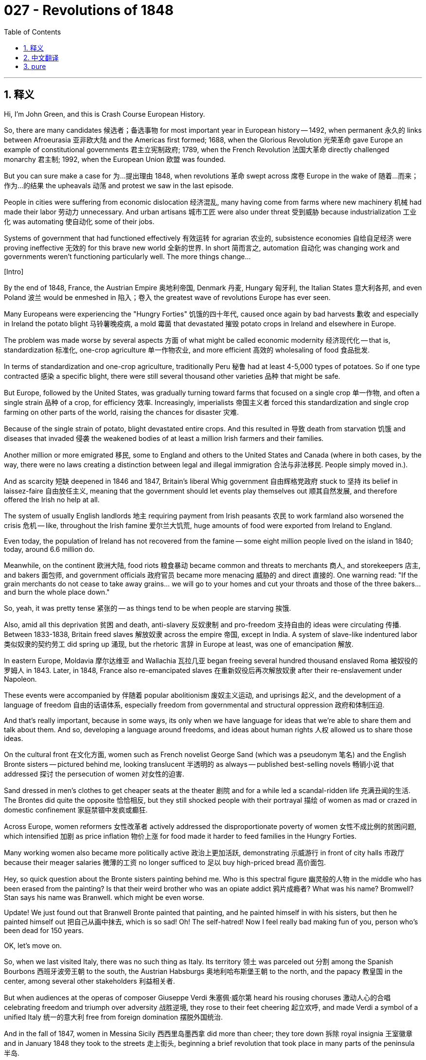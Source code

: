 = 027 - Revolutions of 1848
:toc: left
:toclevels: 3
:sectnums:
:stylesheet: ../../../myAdocCss.css

'''

== 释义

Hi, I'm John Green, and this is Crash Course European History. +

So, there are many candidates 候选者；备选事物 for most important year in European history -- 1492, when permanent 永久的 links between Afroeurasia 亚非欧大陆 and the Americas first formed; 1688, when the Glorious Revolution 光荣革命 gave Europe an example of constitutional governments 君主立宪制政府; 1789, when the French Revolution 法国大革命 directly challenged monarchy 君主制; 1992, when the European Union 欧盟 was founded. +

But you can sure make a case for 为…提出理由 1848, when revolutions 革命 swept across 席卷 Europe in the wake of 随着…而来；作为…的结果 the upheavals 动荡 and protest we saw in the last episode. +

People in cities were suffering from economic dislocation 经济混乱, many having come from farms where new machinery 机械 had made their labor 劳动力 unnecessary. And urban artisans 城市工匠 were also under threat 受到威胁 because industrialization 工业化 was automating 使自动化 some of their jobs. +

Systems of government that had functioned effectively 有效运转 for agrarian 农业的, subsistence economies 自给自足经济 were proving ineffective 无效的 for this brave new world 全新的世界. In short 简而言之, automation 自动化 was changing work and governments weren't functioning particularly well. The more things change... +

[Intro] +

By the end of 1848, France, the Austrian Empire 奥地利帝国, Denmark 丹麦, Hungary 匈牙利, the Italian States 意大利各邦, and even Poland 波兰 would be enmeshed in 陷入；卷入 the greatest wave of revolutions Europe has ever seen. +

Many Europeans were experiencing the "Hungry Forties" 饥饿的四十年代, caused once again by bad harvests 歉收 and especially in Ireland the potato blight 马铃薯晚疫病, a mold 霉菌 that devastated 摧毁 potato crops in Ireland and elsewhere in Europe. +

The problem was made worse by several aspects 方面 of what might be called economic modernity 经济现代化 -- that is, standardization 标准化, one-crop agriculture 单一作物农业, and more efficient 高效的 wholesaling of food 食品批发. +

In terms of standardization and one-crop agriculture, traditionally Peru 秘鲁 had at least 4-5,000 types of potatoes. So if one type contracted 感染 a specific blight, there were still several thousand other varieties 品种 that might be safe. +

But Europe, followed by the United States, was gradually turning toward farms that focused on a single crop 单一作物, and often a single strain 品种 of a crop, for efficiency 效率. Increasingly, imperialists 帝国主义者 forced this standardization and single crop farming on other parts of the world, raising the chances for disaster 灾难. +

Because of the single strain of potato, blight devastated entire crops. And this resulted in 导致 death from starvation 饥饿 and diseases that invaded 侵袭 the weakened bodies of at least a million Irish farmers and their families. +

Another million or more emigrated 移民, some to England and others to the United States and Canada (where in both cases, by the way, there were no laws creating a distinction between legal and illegal immigration 合法与非法移民. People simply moved in.). +

And as scarcity 短缺 deepened in 1846 and 1847, Britain's liberal Whig government 自由辉格党政府 stuck to 坚持 its belief in laissez-faire 自由放任主义, meaning that the government should let events play themselves out 顺其自然发展, and therefore offered the Irish no help at all. +

The system of usually English landlords 地主 requiring payment from Irish peasants 农民 to work farmland also worsened the crisis 危机 -- like, throughout the Irish famine 爱尔兰大饥荒, huge amounts of food were exported from Ireland to England. +

Even today, the population of Ireland has not recovered from the famine -- some eight million people lived on the island in 1840; today, around 6.6 million do. +

Meanwhile, on the continent 欧洲大陆, food riots 粮食暴动 became common and threats to merchants 商人, and storekeepers 店主, and bakers 面包师, and government officials 政府官员 became more menacing 威胁的 and direct 直接的. One warning read: "If the grain merchants do not cease to take away grains... we will go to your homes and cut your throats and those of the three bakers... and burn the whole place down." +

So, yeah, it was pretty tense 紧张的 -- as things tend to be when people are starving 挨饿. +

Also, amid all this deprivation 贫困 and death, anti-slavery 反奴隶制 and pro-freedom 支持自由的 ideas were circulating 传播. Between 1833-1838, Britain freed slaves 解放奴隶 across the empire 帝国, except in India. A system of slave-like indentured labor 类似奴隶的契约劳工 did spring up 涌现, but the rhetoric 言辞 in Europe at least, was one of emancipation 解放. +

In eastern Europe, Moldavia 摩尔达维亚 and Wallachia 瓦拉几亚 began freeing several hundred thousand enslaved Roma 被奴役的罗姆人 in 1843. Later, in 1848, France also re-emancipated slaves 在重新奴役后再次解放奴隶 after their re-enslavement under Napoleon. +

These events were accompanied by 伴随着 popular abolitionism 废奴主义运动, and uprisings 起义, and the development of a language of freedom 自由的话语体系, especially freedom from governmental and structural oppression 政府和体制压迫. +

And that's really important, because in some ways, its only when we have language for ideas that we're able to share them and talk about them. And so, developing a language around freedoms, and ideas about human rights 人权 allowed us to share those ideas. +

On the cultural front 在文化方面, women such as French novelist George Sand (which was a pseudonym 笔名) and the English Bronte sisters -- pictured behind me, looking translucent 半透明的 as always -- published best-selling novels 畅销小说 that addressed 探讨 the persecution of women 对女性的迫害. +

Sand dressed in men's clothes to get cheaper seats at the theater 剧院 and for a while led a scandal-ridden life 充满丑闻的生活. The Brontes did quite the opposite 恰恰相反, but they still shocked people with their portrayal 描绘 of women as mad or crazed in domestic confinement 家庭禁锢中发疯或癫狂. +

Across Europe, women reformers 女性改革者 actively addressed the disproportionate poverty of women 女性不成比例的贫困问题, which intensified 加剧 as price inflation 物价上涨 for food made it harder to feed families in the Hungry Forties. +

Many working women also became more politically active 政治上更加活跃, demonstrating 示威游行 in front of city halls 市政厅 because their meager salaries 微薄的工资 no longer sufficed to 足以 buy high-priced bread 高价面包. +

Hey, so quick question about the Bronte sisters painting behind me. Who is this spectral figure 幽灵般的人物 in the middle who has been erased from the painting? Is that their weird brother who was an opiate addict 鸦片成瘾者? What was his name? Bromwell? Stan says his name was Branwell. which might be even worse. +

Update! We just found out that Branwell Bronte painted that painting, and he painted himself in with his sisters, but then he painted himself out 把自己从画中抹去, which is so sad! Oh! The self-hatred! Now I feel really bad making fun of you, person who's been dead for 150 years. +

OK, let's move on. +

So, when we last visited Italy, there was no such thing as Italy. Its territory 领土 was parceled out 分割 among the Spanish Bourbons 西班牙波旁王朝 to the south, the Austrian Habsburgs 奥地利哈布斯堡王朝 to the north, and the papacy 教皇国 in the center, among several other stakeholders 利益相关者. +

But when audiences at the operas of composer Giuseppe Verdi 朱塞佩·威尔第 heard his rousing choruses 激动人心的合唱 celebrating freedom and triumph over adversity 战胜逆境, they rose to their feet cheering 起立欢呼, and made Verdi a symbol of a unified Italy 统一的意大利 free from foreign domination 摆脱外国统治. +

And in the fall of 1847, women in Messina Sicily 西西里岛墨西拿 did more than cheer; they tore down 拆除 royal insignia 王室徽章 and in January 1848 they took to the streets 走上街头, beginning a brief revolution that took place in many parts of the peninsula 半岛. +

These women supported Giuseppe Mazzini 朱塞佩·马志尼, who wanted national unification 国家统一 and a republican form of government 共和政体. Others favored a government headed by the pope 教皇领导的政府, and still others wanted a monarchy 君主制. +

In the end 最终, this disunity 不团结 allowed for the revolutions to be defeated as Austrians, French, and other military forces 军事力量 were sent in to stop it. In fact, disunity of revolutions leading to failure 革命因不团结而失败 will become something of a theme 主题. +

Let's go to the Thought Bubble. +

1. In February 1848, myriad interests 众多利益群体 came together to spark revolution 引发革命 in Paris and then in other French cities. +
2. Upper-class reformers 上层阶级改革者 objected to 反对 the cronyism 任人唯亲, limited voting rights 有限的投票权, and censorship 审查制度. +
3. But in contrast 相比之下, the prime minister 首相, historian François Guizot 弗朗索瓦·基佐, thought Louis-Philippe's government was just right 刚刚好. +
4. The crowds sent him and the king into exile 流放. +
5. Those crowds were backed by 得到…支持 the upper-class reformers, but they were fueled by 由…推动 discontented workers 不满的工人, the unemployed 失业者, and struggling artisans 苦苦挣扎的工匠
6. -- all affected by rising food prices as well as uncertain conditions of employment 就业状况不稳定. +
7. A socialist different from the ones we've already talked about, Louis Blanc 路易·勃朗, was attuned to 适应；理解 the needs of workers and the poor in Paris. +
8. He convinced the new provisional government 临时政府 to set up 设立 national workshops 国家工场 to create jobs for unemployed men 失业男性创造就业机会. +
9. Women successfully demanded that workshops be established for them too and unsuccessfully nominated 提名 George Sand -- "male by virtue of virility 凭借男子气概像男人, female by divine intuition 凭借神圣直觉像女人" -- as a representative to the National Assembly 国民议会." +
10. As spring progressed 随着春天的推进, a new national assembly 国民议会, composed of 由…组成 less than ten percent workers, +
11. shut down 关闭 the workshops and formed a new national police force 国家警察部队 composed of men from the countryside 由来自农村的人组成, +
12. who had little patience for 对…没什么耐心 city people and their city problems. +
13. In June, tens of thousands of workers rose up 起义 and fought the national police for several days, +
14. until the bodies were piled high 尸体堆积如山 and the workers defeated. +
15. Now a republic 共和国, France held elections based on universal male suffrage 男性普选权, +
16. which the nephew of Napoleon, Louis-Napoleon Bonaparte 路易 - 拿破仑·波拿巴, won handily 轻易获胜, +
17. due to 由于 the support of peasants in the countryside 农村农民的支持. +
18. Lest you think the rural-urban divide 城乡差距 is anything new. +

Thanks Thought Bubble. +

So, just as these revolutions started, a new socialist duo 二人组, German lawyer and journalist Karl Marx 卡尔·马克思 and Manchester textile mill owner 曼彻斯特纺织厂主 Friedrich Engels 弗里德里希·恩格斯, issued The Communist Manifesto 《共产党宣言》. +

Its famous opening -- "A spectre is haunting Europe -- the spectre of communism 一个幽灵,共产主义的幽灵,在欧洲游荡" used the word communism 共产主义 instead of socialism based on the idea that society would soon revert to 恢复到 a traditional "community" of like-minded people 志同道合的传统“共同体”. +

Marx and Engels believed that class struggle 阶级斗争 was going to erupt 爆发 and wash away 消除 upper-class oppression 上层阶级压迫, and that the proletariat 无产阶级 would seize the means of production 生产资料 -- that is, factories and land and everything else would be shared by everyone, rather than owned by the few. +

And for the moment 目前, that was pretty much it for "Marxist" socialism 马克思主义社会主义. But over the next half century, however, it would, of course, take a firmer theoretical shape 形成更坚实的理论形态 and infuse 注入 workers' programs for change across the globe 全球工人变革计划, and become tremendously influential 极具影响力. +

And while initially 最初, few people paid attention to 关注 the Marxist ideas of class struggle, but some kind of struggle was certainly happening: The revolutions erupting across central and eastern Europe featured 以…为特点 -- depending on who you were -- calls for the creation of constitutionally directed government structures 建立受宪法约束的政府架构, an end to serf-like oppression 结束类似农奴的压迫 and censorship 审查制度, restoration of aristocratic privileges 恢复贵族特权, and yes, even democracy 民主. +

In short 简而言之, people wanted more power 权力, and also greater rights 权利 and protection of those rights 权利保护. And of course, then as now, ideas were not limited by borders 不受国界限制. +

Like, news of the revolution in France sent Berlin's activists 活动家 into the streets, pushing for 推动 an array of changes 一系列变革 but mostly for the unification of the German states 德意志邦国的统一. +

King Frederick William IV 腓特烈·威廉四世, who was forced to witness the carnage 大屠杀 on Berlin's streets, summoned 召集 a congress 代表大会 to meet at Frankfurt 法兰克福 to plan for reform 改革 and unification 统一. +

The meeting was dominated by 由…主导 the princes of the several dozen individual states 几十个邦国的亲王, and it progressed slowly 进展缓慢 as the princes debated whether to include Austria in this unification project 统一计划 until the Prussian king 普鲁士国王, on being offered the crown of a constitutional monarchy 君主立宪制王冠 refused to accept "a crown from the gutter 从阴沟里捡来的王冠." +

So instead, he would get no crown at all, and the German states would remain disunited 四分五裂. +

Did the Center of the World just open? Is there a gutter crown 阴沟王冠 in there? I don't know if this gutter crown is for children, or if I just have an exceptionally large head 头特别大, but regardless 不管怎样, if there is one lesson from 19th century Europe, it's that royals should take a gutter crown and be grateful for it 王室成员应该接受阴沟王冠并心存感激. +

You know what's fun? Being the Queen of England, or of the Netherlands 荷兰. You know what's not fun? Being the king of Germany. Because there is no king. +

OK. Let's turn our attention to Poland 波兰. +

So, already in 1846, Polish nationalists 波兰民族主义者 from the upper-classes 上层阶级 in the Galician city of Cracow 加利西亚的克拉科夫, hoped to lead a revolt 起义 against Austrian rule 奥地利统治. but, peasants in the region refused to join them because Austrian rule was the peasants' only hope for gaining freedom from the payments and service that they owed aristocratic landowners 贵族地主. +

What's that? Stan says I have to take off the gutter crown. +

So, we like to think of revolutions as being neatly for freedoms or against them, but here we have an example of it being much more complicated 复杂得多. Because if you're in like, the upper classes in Poland, or a working person in a city, freedom might look like freedom from Austrian oppression 摆脱奥地利压迫. But if your a peasant, freedom looks like freedom from feudalism 封建主义. +

So during that revolution, peasants rose up and slaughtered 屠杀 several thousand from the land-holding Polish nobility 拥有土地的波兰贵族. You can see how Marx came to believe class struggle was inevitable 不可避免的. +

The same fragmentation 分裂 appeared in March 1848 when an uprising 起义 broke out 爆发 in cities across the Austrian empire 奥地利帝国. Remember Prince Metternich 梅特涅亲王, architect 设计师；缔造者 of conservative reforms 保守改革 in Central Europe? By 1848 he was so unpopular that disliking him managed to unite the disparate interests 不同利益 of various classes and ethnic identities 民族身份 in the empire. +

Middle-class reformers 中产阶级改革者 wanted constitutional rule 立宪统治; aristocrats 贵族 wanted more power than they had with Metternich's imperial bureaucracy 帝国官僚机构 running things, workers wanted both political and economic reforms 政治和经济改革, and peasants, of course, wanted an end to the last oppressive vestiges of feudalism 封建主义最后的压迫残余. +

And in the face of 面对 temporary enthusiasm 一时的热情 on all sides, Metternich fled the country in disguise 乔装逃离该国. Later Emperor Ferdinand 斐迪南皇帝 stepped down 退位 in favor of 支持 his nephew 侄子, Francis Joseph 弗朗茨·约瑟夫, whose nephew Francis -- or Franz -- Ferdinand 弗朗茨·斐迪南 would go on to be a rather famous assasination victim 著名的暗杀受害者. +

Good God was there a rich person in central Europe not named Frederick or Francis or William or Louis or William-Louis or Frederick-William-Louis or Francis-Frederick-William-Louis? +

At any rate 无论如何, with the common enemy of Metternich gone, the common purpose 共同目标 soon disappeared as well. Peasants across the empire were, as they had been in 1846, not terribly interested in the push for noble and middle - class rights. They retreated from the fight once the imperial government abolished all traditional dues and obligations to the nobility. +

And as for the liberals and aristocrats -- in Austria and across most of Europe -- they weren't thrilled with the idea of giving workers the right to vote. They believed that workers did not have a big picture perspective 大局观 and instead were concerned with food, shelter, and taxes. +

As one privileged Austrian deputy 议员 put it: "we should prevent only those individuals from voting who live from a daily wage or who enjoy contributions from a charitable institution 慈善机构 -- in short, those who are not independent." And many singled out 挑出；挑选 Jewish people as being especially unworthy of rights 不配享有权利. +

And just as the revolutions of 1848 paved the way for 为…铺平道路 both reforms and conflicts in the 20th century, this exclusion of Jewish people from political participation 政治参与 and legal protection of rights 法律权利保护 was a harbinger 预兆 of what was to come. Much of that anti - Semitism 反犹主义 was focused in Eastern and Central Europe, but really it was everywhere. +

Ultimately 最终, in Austria, as elsewhere, once the rebels 反叛者 were disunited 分裂, they were easier to defeat, and they were crushed 镇压 in Vienna 维也纳, Prague 布拉格 and other cities, and then in 1849, Tsar Nicholas I 沙皇尼古拉一世 sent 300,000 troops 军队 to finish off 彻底消灭 the Hungarians for his Austrian ally 盟友. +

Around a hundred thousand people were killed across the Austrian empire in the revolutions of 1848 and thousands were killed elsewhere, not to mention 更不用说 the destruction of property 财产破坏 that accompanied what were often massacres 大屠杀. +

Guarantees of rights 权利保障 were also rolled back 撤销 and some participants were executed 处决, or imprisoned 监禁, or sent into exile 流放. And it's normal to wonder whether history is only the story of death and destruction 死亡与毁灭 and whether the outcomes 结果 were worth it. +

But consider the Austrian peasants who demanded and ultimately received an end to centuries of serfdom 农奴制. Imagine knowing that you and your children and your children's children will be forced to live on and work the same land, owing an endless debt to the same aristocratic family that you'll never be able to repay. +

Now imagine the end of that cycle 循环. Imagine being part of the first generation of people in living memory 记忆所及 who could leave. Was the revolution worth it? Perhaps for those families, it was. +

Thanks for watching. I'll see you next time. +

'''


== 中文翻译

大家好，我是约翰·格林，这里是《速成欧洲史》。 +

在欧洲历史上，有很多年份都可被视作最重要的年份候选——1492年，当时非洲、欧洲、亚洲与美洲之间首次建立起了永久性的联系；1688年，光荣革命（Glorious Revolution）为欧洲提供了一个君主立宪制政府的范例；1789年，法国大革命（French Revolution）直接对君主制发起了挑战；1992年，欧盟（European Union）成立。 +

但你完全可以认为1848年是最重要的一年，在上一集我们看到的动荡和抗议之后，革命的浪潮席卷了整个欧洲。 +

城市里的人们正遭受着经济混乱的困扰，许多人来自农场，在那里新的机器使得他们的劳动力变得不再必要。城市里的工匠们也受到了威胁，因为工业化使他们的一些工作实现了自动化。 +

事实证明，那些在农业自给自足经济中有效运行的政府体系，在这个崭新的世界里已经不起作用了。简而言之，自动化正在改变工作模式，而政府的运作也不是特别良好。变化越大…… +

[开场介绍] +

到1848年底，法国（France）、奥地利帝国（Austrian Empire）、丹麦（Denmark）、匈牙利（Hungary）、意大利各邦（Italian States），甚至波兰（Poland），都将陷入欧洲有史以来最大的革命浪潮之中。 +

许多欧洲人正经历着 “饥饿的四十年代”（“Hungry Forties”），这又是由收成不好导致的，尤其是在爱尔兰（Ireland），马铃薯晚疫病（potato blight）肆虐，这种霉菌摧毁了爱尔兰和欧洲其他地方的马铃薯作物。 +

所谓的经济现代化的几个方面使这个问题变得更加严重——也就是标准化、单一作物种植，以及更高效的食品批发。 +

就标准化和单一作物种植而言，传统上秘鲁（Peru）至少有4000到5000种马铃薯。所以如果一种马铃薯感染了某种特定的疫病，仍然还有几千种其他品种可能是安全的。 +

但欧洲，随后是美国（United States），为了提高效率，正逐渐转向专注于种植单一作物的农场，而且常常是单一品种的作物。帝国主义者越来越多地将这种标准化和单一作物种植强加给世界其他地区，增加了灾难发生的可能性。 +

由于种植的是单一品种的马铃薯，疫病摧毁了整片作物。这导致至少一百万爱尔兰农民及其家人因饥饿而死，以及因身体虚弱而染上疾病致死。 +

另有一百多万人移民，一些人去了英国（Britain），另一些人去了美国和加拿大（Canada）（顺便说一下，在这两个国家，当时都没有法律区分合法和非法移民。人们只是直接迁入。）。 +

随着1846年和1847年物资短缺加剧，英国自由派辉格党（Whig）政府坚持其自由放任（laissez-faire）的理念，这意味着政府应该让事情顺其自然地发展，因此没有给爱尔兰人提供任何帮助。 +

通常由英国地主要求爱尔兰农民支付租金才能在农田劳作的制度也加剧了这场危机——比如，在整个爱尔兰大饥荒（Irish famine）期间，大量的食物从爱尔兰出口到了英国。 +

即使在今天，爱尔兰的人口也还没有从那场饥荒中恢复过来——1840年，岛上大约有800万人；如今，大约有660万人。 +

与此同时，在欧洲大陆，粮食骚乱变得很普遍，对商人、店主、面包师和政府官员的威胁变得更加危险和直接。有一则警告写道：“如果粮食商人不停止把粮食运走……我们就会到你们家里去，割断你们和那三个面包师的喉咙……然后把整个地方烧掉。” +

所以，是的，局势非常紧张——当人们挨饿的时候，情况往往就是这样。 +

此外，在所有这些贫困和死亡之中，反对奴隶制（anti-slavery）和支持自由（pro-freedom）的思想正在传播。在1833年至1838年间，除了在印度（India），英国解放了其帝国范围内的奴隶（slaves）。一种类似奴隶制的契约劳工（indentured labor）制度确实出现了，但至少在欧洲的言论中，宣扬的是解放（emancipation）。 +

在东欧（eastern Europe），摩尔达维亚（Moldavia）和瓦拉几亚（Wallachia）在1843年开始解放几十万被奴役的罗姆人（enslaved Roma）。后来，在1848年，法国（France）在拿破仑统治下重新奴役奴隶之后，又再次解放了奴隶。 +

这些事件伴随着民众的废奴主义运动（popular abolitionism）、起义，以及关于自由的话语的发展，尤其是摆脱政府和结构性压迫的自由。 +

这真的很重要，因为在某种程度上，只有当我们有了表达思想的语言时，我们才能够分享和讨论这些思想。所以，围绕自由发展出一种语言，以及关于人权（human rights）的思想，使我们能够分享这些观念。 +

在文化方面，像法国小说家乔治·桑（George Sand，这是一个笔名）和英国的勃朗特姐妹（Bronte sisters）——就像我身后照片里的那样，总是看起来若隐若现——出版了畅销小说，讲述了女性所遭受的迫害。 +

乔治·桑穿着男装去剧院买更便宜的座位，有一段时间还过着充满丑闻的生活。勃朗特姐妹则完全相反，但她们对女性在家庭禁锢中变得疯狂或痴狂的描写，仍然震惊了世人。 +

在整个欧洲，女性改革者积极关注女性不成比例地遭受贫困的问题，在 “饥饿的四十年代”，食品价格上涨使得养家糊口变得更加困难，这一问题愈发严重。 +

许多职业女性在政治上也变得更加活跃，她们在市政厅前示威，因为她们微薄的工资再也买不起高价的面包了。 +

嘿，关于我身后这幅勃朗特姐妹的画，有个小问题。中间这个被从画中抹去的幽灵般的人物是谁？是她们那个吸食鸦片成瘾的古怪哥哥吗？他叫什么名字来着？布罗姆韦尔（Bromwell）？斯坦说他叫布兰韦尔（Branwell）。这名字可能更糟。 +

最新消息！我们刚刚发现这幅画是布兰韦尔·勃朗特（Branwell Bronte）画的，他把自己和姐妹们画在了一起，但后来又把自己涂掉了，这太让人难过了！哦！这是多么的自我厌恶啊！现在我觉得拿一个已经去世150年的人开玩笑真的很不好。 +

好的，我们继续。 +

所以，上次我们谈到意大利（Italy）的时候，还没有意大利这个国家。它的领土被分割成几部分，南部归西班牙波旁王朝（Spanish Bourbons），北部归奥地利哈布斯堡王朝（Austrian Habsburgs），中部则归教皇（papacy），还有其他几个利益相关者。 +

但是当观众们在作曲家朱塞佩·威尔第（Giuseppe Verdi）的歌剧中听到他那激昂的合唱，歌颂自由以及战胜逆境时，他们都站起身来欢呼，这使威尔第成为了一个摆脱外国统治、统一的意大利的象征。 +

在1847年秋天，西西里岛（Sicily）墨西拿（Messina）的女性们可不仅仅是欢呼；她们扯下了王室徽章，在1848年1月，她们走上街头，在半岛的许多地方掀起了一场短暂的革命。 +

这些女性支持朱塞佩·马志尼（Giuseppe Mazzini），他希望实现国家统一，并建立一个共和制政府（republican form of government）。其他人则支持由教皇领导的政府，还有一些人希望建立一个君主制政府。 +

最终，这种不团结使得这些革命被镇压，因为奥地利、法国和其他国家的军队被派来平息革命。事实上，革命的不团结导致失败将成为一个反复出现的主题。 +

让我们进入“思想泡泡”环节。 +

1. 1848年2月，众多利益群体联合起来，在巴黎（Paris）引发了革命，随后革命蔓延到法国的其他城市。 +
2. 上层阶级的改革者反对任人唯亲、有限的投票权（voting rights）和审查制度（censorship）。 +
3. 但相比之下，首相、历史学家弗朗索瓦·基佐（François Guizot）认为路易-菲利普（Louis-Philippe）的政府恰到好处。 +
4. 人群把他和国王都赶去了流亡。 +
5. 这些人群得到了上层阶级改革者的支持，但不满的工人、失业者和苦苦挣扎的工匠们更是推动了革命， +
6. 他们都受到了食品价格上涨以及就业形势不稳定的影响。 +
7. 路易·勃朗（Louis Blanc）是一位与我们之前谈到的社会主义者不同的社会主义者，他关注巴黎工人和穷人的需求。 +
8. 他说服新成立的临时政府（provisional government）建立国家工场（national workshops），为失业男性创造就业机会。 +
9. 女性成功地要求也为她们建立工场，但提名乔治·桑——“凭借男子气概具有男性特质，凭借神圣直觉具有女性特质”——为国民议会（National Assembly）代表的提议却没有成功。 +
10. 随着春天的推进，一个新的国民议会成立了，其中工人占比不到10%， +
11. 关闭了这些工场，并组建了一支由来自农村的男性组成的新的国家警察部队（national police force）， +
12. 这些人对城市居民及其城市问题没什么耐心。 +
13. 6月，成千上万的工人起义，与国家警察战斗了好几天， +
14. 直到尸体堆积如山，工人被击败。 +
15. 此时已成为共和国（republic）的法国举行了基于普遍男性选举权（universal male suffrage）的选举， +
16. 拿破仑的侄子路易-拿破仑·波拿巴（Louis-Napoleon Bonaparte）轻松获胜， +
17. 这得益于农村农民的支持。 +
18. 可别以为城乡差距是什么新鲜事。 +

感谢“思想泡泡”！ +

所以，就在这些革命爆发的时候，一对新的社会主义搭档，德国律师兼记者卡尔·马克思（Karl Marx）和曼彻斯特（Manchester）纺织厂主弗里德里希·恩格斯（Friedrich Engels），发表了《共产党宣言》（The Communist Manifesto）。 +

其著名的开篇——“一个幽灵，共产主义的幽灵，在欧洲游荡”，使用了“共产主义”（communism）这个词，而不是“社会主义”（socialism），基于的理念是社会很快将回归到由志同道合的人组成的传统“共同体”（community）。 +

马克思和恩格斯认为，阶级斗争（class struggle）将会爆发，并洗刷掉上层阶级的压迫，无产阶级（proletariat）将夺取生产资料（means of production）——也就是说，工厂、土地和其他一切都将由所有人共享，而不是被少数人占有。 +

目前，“马克思主义”（Marxist）社会主义大致就是这样。但在接下来的半个世纪里，当然，它会形成更坚实的理论形态，并融入全球各地工人的变革计划中，产生巨大的影响力。 +

虽然起初很少有人关注马克思关于阶级斗争的思想，但某种斗争确实正在发生：在中欧和东欧（central and eastern Europe）爆发的革命，根据不同人的诉求，包括呼吁建立由宪法指导的政府结构，结束类似农奴制的压迫和审查制度，恢复贵族特权，甚至还有民主（democracy）。 +

简而言之，人们想要更多的权力，以及更大的权利，并希望这些权利得到保护。当然，当时和现在一样，思想是不受国界限制的。 +

比如，法国革命的消息让柏林（Berlin）的活动家们走上街头，推动一系列变革，但主要是推动德意志各邦（German states）的统一。 +

被迫目睹柏林街头大屠杀的国王腓特烈·威廉四世（King Frederick William IV），召集了一次在法兰克福（Frankfurt）举行的会议，来规划改革和统一事宜。 +

这次会议由几十个独立邦国的亲王们主导，会议进展缓慢，因为亲王们在争论是否要把奥地利（Austria）纳入这个统一计划，直到普鲁士国王（Prussian king）在被授予君主立宪制（constitutional monarchy）的王冠时，拒绝接受 “从阴沟里捡来的王冠”。 +

所以，结果是他根本得不到王冠，德意志各邦也将继续处于分裂状态。 +

世界的中心刚刚打开了吗？里面有阴沟王冠吗？我不知道这个阴沟王冠是不是为孩子们准备的，或者只是我的头特别大，但不管怎样，如果从19世纪的欧洲能学到一个教训的话，那就是王室成员应该接受一个阴沟王冠，并对此心存感激。 +

你知道什么有趣吗？当英国女王或者荷兰女王。你知道什么没那么有趣吗？当德国国王。因为根本就没有德国国王。 +

好的。让我们把注意力转向波兰。 +

所以，早在1846年，来自加利西亚（Galician）城市克拉科夫（Cracow）的波兰上层阶级民族主义者（Polish nationalists），希望领导一场反对奥地利统治（Austrian rule）的起义。但是，该地区的农民拒绝加入他们，因为奥地利的统治是农民摆脱对贵族地主的赋税和劳役的唯一希望。 +

什么？斯坦说我得把阴沟王冠摘下来。 +

所以，我们常常认为革命是纯粹为了自由或者纯粹反对自由，但这里我们看到的例子要复杂得多。因为如果你是波兰的上层阶级，或者是城市里的一个劳动者，自由可能意味着摆脱奥地利的压迫。但如果你是一个农民，自由则意味着摆脱封建主义（feudalism）。 +

所以在那场革命中，农民起义并屠杀了几千名拥有土地的波兰贵族（land-holding Polish nobility）。你可以理解马克思为什么会认为阶级斗争是不可避免的了。 +

同样的分裂也出现在1848年3月，当时奥地利帝国（Austrian empire）的各个城市爆发了起义。还记得梅特涅亲王（Prince Metternich）吗，中欧保守改革的策划者？到1848年，他已经非常不得人心，以至于对他的厌恶竟然使帝国内不同阶级和不同民族身份的各种利益群体联合了起来。 +

中产阶级改革者希望实行立宪统治（constitutional rule）；贵族们希望在梅特涅的帝国官僚机构管理事务时，能拥有比现在更多的权力；工人们既想要政治改革，也想要经济改革；而农民们，当然，希望结束封建主义最后的压迫残余。 +

面对各方暂时的热情，梅特涅乔装逃离了这个国家。后来，斐迪南皇帝（Emperor Ferdinand）退位，让位于他的侄子弗朗茨·约瑟夫（Francis Joseph），弗朗茨·约瑟夫的侄子弗朗茨（Franz）·斐迪南（Ferdinand）后来将成为一个相当著名的遇刺身亡者。 +

天哪，中欧难道就没有一个不叫腓特烈（Frederick）、弗朗茨（Francis）、威廉（William）、路易（Louis）、威廉-路易（William-Louis）、腓特烈-威廉-路易（Frederick-William-Louis）或者弗朗茨-腓特烈-威廉-路易（Francis-Frederick-William-Louis）的富人吗？ +

无论如何，随着共同的敌人梅特涅的离去，共同的目标也很快消失了。和1846年一样，帝国各地的农民对争取贵族和中产阶级的权利并不是特别感兴趣。一旦帝国政府废除了对贵族的所有传统赋税和义务，他们就退出了斗争。 +

至于自由主义者（liberals）和贵族们——在奥地利以及欧洲大部分地区——他们并不热衷于给予工人投票权（right to vote）。他们认为工人没有大局观，相反，他们关心的是食物、住所和税收。 +

正如一位奥地利的特权议员所说：“我们应该阻止那些靠日薪生活或者靠慈善机构资助生活的人投票——简而言之，就是那些不独立的人。” 而且许多人特别指出，犹太人（Jewish people）尤其不配享有权利。 +

正如1848年的革命为20世纪的改革和冲突铺平了道路一样，将犹太人排除在政治参与和权利的法律保护之外，是即将发生之事的预兆。大部分反犹主义（anti-Semitism）集中在东欧和中欧，但实际上它无处不在。 +

最终，在奥地利和其他地方一样，一旦叛乱者变得不团结，他们就更容易被击败，他们在维也纳（Vienna）、布拉格（Prague）和其他城市被镇压，然后在1849年，沙皇尼古拉一世（Tsar Nicholas I）派遣30万军队为他的奥地利盟友消灭了匈牙利人（Hungarians）。 +

在1848年的革命中，奥地利帝国各地大约有10万人丧生，其他地方也有数千人死亡，更不用说伴随着大规模屠杀而来的财产破坏了。 +

权利保障也被收回，一些参与者被处决、监禁或流放。人们很自然会想，历史是否仅仅是关于死亡和破坏的故事，以及这些结果是否值得。 +

但想想那些要求并最终结束了几个世纪农奴制（serfdom）的奥地利农民吧。想象一下，你知道你和你的孩子，以及你孩子的孩子，都将被迫生活在同一块土地上并在那里劳作，永远欠着同一个贵族家庭一笔你永远无法偿还的债务。 +

现在想象一下这个循环的终结。想象一下成为人们记忆中第一代能够离开的人。这场革命值得吗？也许对那些家庭来说，它是值得的。 +

感谢观看。我们下次再见。 +

'''


== pure

Hi, I'm John Green, and this is Crash Course European History. +

So, there are many candidates for most important year in European history -- 1492, when permanent links between Afroeurasia and the Americas first formed; 1688, when the Glorious Revolution gave Europe an example of constitutional governments; 1789, when the French Revolution directly challenged monarchy; 1992, when the European Union was founded. +

But you can sure make a case for 1848, when revolutions swept across Europe in the wake of the upheavals and protest we saw in the last episode. +

People in cities were suffering from economic dislocation, many having come from farms where new machinery had made their labor unnecessary. And urban artisans were also under threat because industrialization was automating some of their jobs. +

Systems of government that had functioned effectively for agrarian, subsistence economies were proving ineffective for this brave new world. In short, automation was changing work and governments weren't functioning particularly well. The more things change... +

[Intro] +

By the end of 1848, France, the Austrian Empire, Denmark, Hungary, the Italian States, and even Poland would be enmeshed in the greatest wave of revolutions Europe has ever seen. +

Many Europeans were experiencing the "Hungry Forties," caused once again by bad harvests and especially in Ireland the potato blight, a mold that devastated potato crops in Ireland and elsewhere in Europe. +

The problem was made worse by several aspects of what might be called economic modernity -- that is, standardization, one-crop agriculture, and more efficient wholesaling of food. +

In terms of standardization and one-crop agriculture, traditionally Peru had at least 4-5,000 types of potatoes. So if one type contracted a specific blight, there were still several thousand other varieties that might be safe. +

But Europe, followed by the United States, was gradually turning toward farms that focused on a single crop, and often a single strain of a crop, for efficiency. Increasingly, imperialists forced this standardization and single crop farming on other parts of the world, raising the chances for disaster. +

Because of the single strain of potato, blight devastated entire crops. And this resulted in death from starvation and diseases that invaded the weakened bodies of at least a million Irish farmers and their families. +

Another million or more emigrated, some to England and others to the United States and Canada (where in both cases, by the way, there were no laws creating a distinction between legal and illegal immigration. People simply moved in.). +

And as scarcity deepened in 1846 and 1847, Britain's liberal Whig government stuck to its belief in laissez-faire, meaning that the government should let events play themselves out, and therefore offered the Irish no help at all. +

The system of usually English landlords requiring payment from Irish peasants to work farmland also worsened the crisis -- like, throughout the Irish famine, huge amounts of food were exported from Ireland to England. +

Even today, the population of Ireland has not recovered from the famine -- some eight million people lived on the island in 1840; today, around 6.6 million do. +

Meanwhile, on the continent, food riots became common and threats to merchants, and storekeepers, and bakers, and government officials became more menacing and direct. One warning read: "If the grain merchants do not cease to take away grains... we will go to your homes and cut your throats and those of the three bakers... and burn the whole place down." +

So, yeah, it was pretty tense -- as things tend to be when people are starving. +

Also, amid all this deprivation and death, anti-slavery and pro-freedom ideas were circulating. Between 1833-1838, Britain freed slaves across the empire, except in India. A system of slave-like indentured labor did spring up, but the rhetoric in Europe at least, was one of emancipation. +

In eastern Europe, Moldavia and Wallachia began freeing several hundred thousand enslaved Roma in 1843. Later, in 1848, France also re-emancipated slaves after their re-enslavement under Napoleon. +

These events were accompanied by popular abolitionism, and uprisings, and the development of a language of freedom, especially freedom from governmental and structural oppression. +

And that's really important, because in some ways, its only when we have language for ideas that we're able to share them and talk about them. And so, developing a language around freedoms, and ideas about human rights allowed us to share those ideas. +

On the cultural front, women such as French novelist George Sand (which was a pseudonym) and the English Bronte sisters -- pictured behind me, looking translucent as always -- published best-selling novels that addressed the persecution of women. +

Sand dressed in men's clothes to get cheaper seats at the theater and for a while led a scandal-ridden life. The Brontes did quite the opposite, but they still shocked people with their portrayal of women as mad or crazed in domestic confinement. +

Across Europe, women reformers actively addressed the disproportionate poverty of women, which intensified as price inflation for food made it harder to feed families in the Hungry Forties. +

Many working women also became more politically active, demonstrating in front of city halls because their meager salaries no longer sufficed to buy high-priced bread. +

Hey, so quick question about the Bronte sisters painting behind me. Who is this spectral figure in the middle who has been erased from the painting? Is that their weird brother who was an opiate addict? What was his name? Bromwell? Stan says his name was Branwell. which might be even worse. +

Update! We just found out that Branwell Bronte painted that painting, and he painted himself in with his sisters, but then he painted himself out, which is so sad! Oh! The self-hatred! Now I feel really bad making fun of you, person who's been dead for 150 years. +

OK, let's move on. +

So, when we last visited Italy, there was no such thing as Italy. Its territory was parceled out among the Spanish Bourbons to the south, the Austrian Habsburgs to the north, and the papacy in the center, among several other stakeholders. +

But when audiences at the operas of composer Giuseppe Verdi heard his rousing choruses celebrating freedom and triumph over adversity, they rose to their feet cheering, and made Verdi a symbol of a unified Italy free from foreign domination. +

And in the fall of 1847, women in Messina Sicily did more than cheer; they tore down royal insignia and in January 1848 they took to the streets, beginning a brief revolution that took place in many parts of the peninsula. +

These women supported Giuseppe Mazzini, who wanted national unification and a republican form of government. Others favored a government headed by the pope, and still others wanted a monarchy. +

In the end, this disunity allowed for the revolutions to be defeated as Austrians, French, and other military forces were sent in to stop it. In fact, disunity of revolutions leading to failure will become something of a theme. +

Let's go to the Thought Bubble. +

1. In February 1848, myriad interests came together to spark revolution in Paris and then in other French cities. +
2. Upper-class reformers objected to the cronyism, limited voting rights, and censorship. +
3. But in contrast, the prime minister, historian François Guizot, thought Louis-Philippe's government was just right. +
4. The crowds sent him and the king into exile. +
5. Those crowds were backed by the upper-class reformers, but they were fueled by discontented workers, the unemployed, and struggling artisans +
6. -- all affected by rising food prices as well as uncertain conditions of employment. +
7. A socialist different from the ones we've already talked about, Louis Blanc, was attuned to the needs of workers and the poor in Paris. +
8. He convinced the new provisional government to set up national workshops to create jobs for unemployed men. +
9. Women successfully demanded that workshops be established for them too and unsuccessfully nominated George Sand -- "male by virtue of virility, female by divine intuition" -- as a representative to the National Assembly." +
10. As spring progressed, a new national assembly, composed of less than ten percent workers, +
11. shut down the workshops and formed a new national police force composed of men from the countryside, +
12. who had little patience for city people and their city problems. +
13. In June, tens of thousands of workers rose up and fought the national police for several days, +
14. until the bodies were piled high and the workers defeated. +
15. Now a republic, France held elections based on universal male suffrage, +
16. which the nephew of Napoleon, Louis-Napoleon Bonaparte, won handily, +
17. due to the support of peasants in the countryside. +
18. Lest you think the rural-urban divide is anything new. +

Thanks Thought Bubble. +

So, just as these revolutions started, a new socialist duo, German lawyer and journalist Karl Marx and Manchester textile mill owner Friedrich Engels, issued The Communist Manifesto. +

Its famous opening -- "A spectre is haunting Europe -- the spectre of communism" used the word communism instead of socialism based on the idea that society would soon revert to a traditional "community" of like-minded people. +

Marx and Engels believed that class struggle was going to erupt and wash away upper-class oppression, and that the proletariat would seize the means of production -- that is, factories and land and everything else would be shared by everyone, rather than owned by the few. +

And for the moment, that was pretty much it for "Marxist" socialism. But over the next half century, however, it would, of course, take a firmer theoretical shape and infuse workers' programs for change across the globe, and become tremendously influential. +

And while initially, few people paid attention to the Marxist ideas of class struggle, but some kind of struggle was certainly happening: The revolutions erupting across central and eastern Europe featured -- depending on who you were -- calls for the creation of constitutionally directed government structures, an end to serf-like oppression and censorship, restoration of aristocratic privileges, and yes, even democracy. +

In short, people wanted more power, and also greater rights and protection of those rights. And of course, then as now, ideas were not limited by borders. +

Like, news of the revolution in France sent Berlin's activists into the streets, pushing for an array of changes but mostly for the unification of the German states. +

King Frederick William IV, who was forced to witness the carnage on Berlin's streets, summoned a congress to meet at Frankfurt to plan for reform and unification. +

The meeting was dominated by the princes of the several dozen individual states, and it progressed slowly as the princes debated whether to include Austria in this unification project until the Prussian king, on being offered the crown of a constitutional monarchy refused to accept "a crown from the gutter." +

So instead, he would get no crown at all, and the German states would remain disunited. +

Did the Center of the World just open? Is there a gutter crown in there? I don't know if this gutter crown is for children, or if I just have an exceptionally large head, but regardless, if there is one lesson from 19th century Europe, it's that royals should take a gutter crown and be grateful for it. +

You know what's fun? Being the Queen of England, or of the Netherlands. You know what's not fun? Being the king of Germany. Because there is no king. +

OK. Let's turn our attention to Poland. +

So, already in 1846, Polish nationalists from the upper-classes in the Galician city of Cracow, hoped to lead a revolt against Austrian rule. but, peasants in the region refused to join them because Austrian rule was the peasants' only hope for gaining freedom from the payments and service that they owed aristocratic landowners. +

What's that? Stan says I have to take off the gutter crown. +

So, we like to think of revolutions as being neatly for freedoms or against them, but here we have an example of it being much more complicated. Because if you're in like, the upper classes in Poland, or a working person in a city, freedom might look like freedom from Austrian oppression. But if your a peasant, freedom looks like freedom from feudalism. +

So during that revolution, peasants rose up and slaughtered several thousand from the land-holding Polish nobility. You can see how Marx came to believe class struggle was inevitable. +

The same fragmentation appeared in March 1848 when an uprising broke out in cities across the Austrian empire. Remember Prince Metternich, architect of conservative reforms in Central Europe? By 1848 he was so unpopular that disliking him managed to unite the disparate interests of various classes and ethnic identities in the empire. +

Middle-class reformers wanted constitutional rule; aristocrats wanted more power than they had with Metternich's imperial bureaucracy running things, workers wanted both political and economic reforms, and peasants, of course, wanted an end to the last oppressive vestiges of feudalism. +

And in the face of temporary enthusiasm on all sides, Metternich fled the country in disguise. Later Emperor Ferdinand stepped down in favor of his nephew, Francis Joseph, whose nephew Francis -- or Franz -- Ferdinand would go on to be a rather famous assasination victim. +

Good God was there a rich person in central Europe not named Frederick or Francis or William or Louis or William-Louis or Frederick-William-Louis or Francis-Frederick-William-Louis? +

At any rate, with the common enemy of Metternich gone, the common purpose soon disappeared as well. Peasants across the empire were, as they had been in 1846, not terribly interested in the push for noble and middle-class rights. They retreated from the fight once the imperial government abolished all traditional dues and obligations to the nobility. +

And as for the liberals and aristocrats -- in Austria and across most of Europe -- they weren't thrilled with the idea of giving workers the right to vote. They believed that workers did not have a big picture perspective and instead were concerned with food, shelter, and taxes. +

As one privileged Austrian deputy put it: "we should prevent only those individuals from voting who live from a daily wage or who enjoy contributions from a charitable institution -- in short, those who are not independent." And many singled out Jewish people as being especially unworthy of rights. +

And just as the revolutions of 1848 paved the way for both reforms and conflicts in the 20th century, this exclusion of Jewish people from political participation and legal protection of rights was a harbinger of what was to come. Much of that anti-Semitism was focused in Eastern and Central Europe, but really it was everywhere. +

Ultimately, in Austria, as elsewhere, once the rebels were disunited, they were easier to defeat, and they were crushed in Vienna, Prague and other cities, and then in 1849, Tsar Nicholas I sent 300,000 troops to finish off the Hungarians for his Austrian ally. +

Around a hundred thousand people were killed across the Austrian empire in the revolutions of 1848 and thousands were killed elsewhere, not to mention the destruction of property that accompanied what were often massacres. +

Guarantees of rights were also rolled back and some participants were executed, or imprisoned, or sent into exile. And it's normal to wonder whether history is only the story of death and destruction and whether the outcomes were worth it. +

But consider the Austrian peasants who demanded and ultimately received an end to centuries of serfdom. Imagine knowing that you and your children and your children's children will be forced to live on and work the same land, owing an endless debt to the same aristocratic family that you'll never be able to repay. +

Now imagine the end of that cycle. Imagine being part of the first generation of people in living memory who could leave. Was the revolution worth it? Perhaps for those families, it was. +

Thanks for watching. I'll see you next time. +

'''
